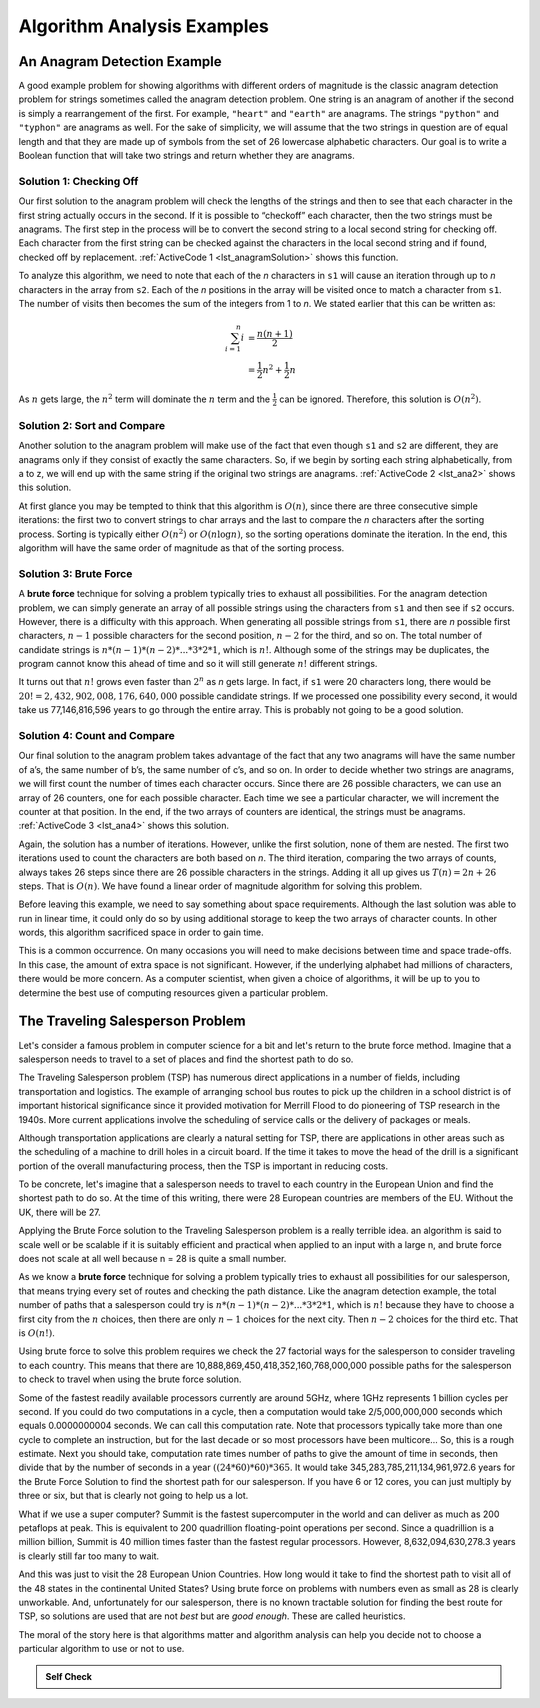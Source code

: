 ..  Copyright (C)  Jan Pearce
    This work is licensed under the Creative Commons Attribution-NonCommercial-ShareAlike 4.0 International License. To view a copy of this license, visit http://creativecommons.org/licenses/by-nc-sa/4.0/.

Algorithm Analysis Examples
----------------------------

An Anagram Detection Example
^^^^^^^^^^^^^^^^^^^^^^^^^^^^

A good example problem for showing algorithms with different orders of
magnitude is the classic anagram detection problem for strings sometimes
called the anagram detection problem. One
string is an anagram of another if the second is simply a rearrangement
of the first. For example, ``"heart"`` and ``"earth"`` are anagrams. The
strings ``"python"`` and ``"typhon"`` are anagrams as well. For the sake
of simplicity, we will assume that the two strings in question are of
equal length and that they are made up of symbols from the set of 26
lowercase alphabetic characters. Our goal is to write a Boolean function
that will take two strings and return whether they are anagrams.

Solution 1: Checking Off
~~~~~~~~~~~~~~~~~~~~~~~~

Our first solution to the anagram problem will check the lengths of the
strings and then to see that each character in the first string actually
occurs in the second. If it is possible to “checkoff” each character, then
the two strings must be anagrams. The first step in the
process will be to convert the second string to a local second string
for checking off.
Each character
from the first string can be checked against the characters in the local second string
and if found, checked off by replacement. :ref:`ActiveCode 1 <lst_anagramSolution>` shows this function.

.. _lst_anagramSolution:

.. tabbed:: ec5

  .. tab:: Python

    .. activecode:: active0py
        :caption: Checking Off Python

        #checks to see if the anagrams have the same number of characters

        def anagramSolution1(s1,s2):
            stillOK = True
            if len(s1) != len(s2):
                stillOK = False
                return stillOK

            lists2 = list(s2)
            pos1 = 0

            # checks to see if all of the letters are the same in both inputs
            while pos1 < len(s1) and stillOK:
                pos2 = 0
                found = False
                while pos2 < len(lists2) and not found:
                    if s1[pos1] == lists2[pos2]:
                        found = True
                    else:
                        pos2 = pos2 + 1

                if found:
                    lists2[pos2] = None
                else:
                    stillOK = False

                pos1 = pos1 + 1

            return stillOK

        def main():
            print(anagramSolution1('abcd','dcba'))
        main()

To analyze this algorithm, we need to note that each of the *n*
characters in ``s1`` will cause an iteration through up to *n*
characters in the array from ``s2``. Each of the *n* positions in the
array will be visited once to match a character from ``s1``. The number
of visits then becomes the sum of the integers from 1 to *n*. We stated
earlier that this can be written as:

.. math::

   \sum_{i=1}^{n} i &= \frac {n(n+1)}{2} \\
                    &= \frac {1}{2}n^{2} + \frac {1}{2}n

As :math:`n` gets large, the :math:`n^{2}` term will dominate the
:math:`n` term and the :math:`\frac {1}{2}` can be ignored.
Therefore, this solution is :math:`O(n^{2})`.

Solution 2: Sort and Compare
~~~~~~~~~~~~~~~~~~~~~~~~~~~~

Another solution to the anagram problem will make use of the fact that
even though ``s1`` and ``s2`` are different, they are anagrams only if
they consist of exactly the same characters. So, if we begin by sorting
each string alphabetically, from a to z, we will end up with the same
string if the original two strings are anagrams. :ref:`ActiveCode 2 <lst_ana2>` shows
this solution.

.. _lst_ana2:

.. tabbed:: ec6

  .. tab:: Python

    .. activecode:: active6py
        :caption: Sort and Compare

        # sorts anagrams in order from a-z, and then compares them
        def anagramSolution2(s1,s2):
            alist1 = list(s1)
            alist2 = list(s2)

            alist1.sort()
            alist2.sort()

            pos = 0
            matches = True

            while pos < len(s1) and matches:
                if alist1[pos]==alist2[pos]:
                    pos = pos + 1
                else:
                    matches = False

            return matches

        def main():
            print(anagramSolution2('abcde','edcba'))
        main()

At first glance you may be tempted to think that this algorithm is
:math:`O(n)`, since there are three consecutive simple iterations:
the first two to convert strings to char arrays and the last
to compare the *n*
characters after the sorting process. Sorting is typically either
:math:`O(n^{2})` or :math:`O(n\log n)`, so the sorting operations
dominate the iteration. In the end, this algorithm will have the
same order of magnitude as that of the sorting process.

Solution 3: Brute Force
~~~~~~~~~~~~~~~~~~~~~~~

A **brute force** technique for solving a problem typically tries to
exhaust all possibilities. For the anagram detection problem, we can
simply generate an array of all possible strings using the characters from
``s1`` and then see if ``s2`` occurs. However, there is a difficulty
with this approach. When generating all possible strings from ``s1``,
there are *n* possible first characters, :math:`n-1` possible
characters for the second position, :math:`n-2` for the third, and so
on. The total number of candidate strings is
:math:`n*(n-1)*(n-2)*...*3*2*1`, which is :math:`n!`. Although some
of the strings may be duplicates, the program cannot know this ahead of
time and so it will still generate :math:`n!` different strings.

It turns out that :math:`n!` grows even faster than :math:`2^{n}` as
*n* gets large. In fact, if ``s1`` were 20 characters long, there would
be :math:`20!=2,432,902,008,176,640,000` possible candidate strings.
If we processed one possibility every second, it would take us
77,146,816,596 years to go through the entire array. This is probably not
going to be a good solution.

Solution 4: Count and Compare
~~~~~~~~~~~~~~~~~~~~~~~~~~~~~

Our final solution to the anagram problem takes advantage of the fact
that any two anagrams will have the same number of a’s, the same number
of b’s, the same number of c’s, and so on. In order to decide whether
two strings are anagrams, we will first count the number of times each
character occurs. Since there are 26 possible characters, we can use an array
of 26 counters, one for each possible character. Each time we see a
particular character, we will increment the counter at that position. In
the end, if the two arrays of counters are identical, the strings must be
anagrams. :ref:`ActiveCode 3 <lst_ana4>` shows this solution.

.. _lst_ana4:

.. tabbed:: Count_and_Compare

  .. tab:: Python

    .. activecode:: active7py
        :caption: Count and Compare Python

        """ uses an array to count the number of a ocurrences of the two inputs
        if the number of occurrences is the same then the input is an anagram """

        def anagramSolution4(s1,s2):
            c1 = [0]*26
            c2 = [0]*26

            for i in range(len(s1)):
                pos = ord(s1[i])-ord('a')
                c1[pos] = c1[pos] + 1

            for i in range(len(s2)):
                pos = ord(s2[i])-ord('a')
                c2[pos] = c2[pos] + 1

            j = 0
            stillOK = True
            while j<26 and stillOK:
                if c1[j]==c2[j]:
                    j = j + 1
                else:
                    stillOK = False

            return stillOK

        def main():
            print(anagramSolution4('apple','pleap'))
        main()

Again, the solution has a number of iterations. However, unlike the
first solution, none of them are nested. The first two iterations used
to count the characters are both based on *n*. The third iteration,
comparing the two arrays of counts, always takes 26 steps since there are
26 possible characters in the strings. Adding it all up gives us
:math:`T(n)=2n+26` steps. That is :math:`O(n)`. We have found a
linear order of magnitude algorithm for solving this problem.

Before leaving this example, we need to say something about space
requirements. Although the last solution was able to run in linear time,
it could only do so by using additional storage to keep the two arrays of
character counts. In other words, this algorithm sacrificed space in
order to gain time.

This is a common occurrence. On many occasions you will need to make
decisions between time and space trade-offs. In this case, the amount of
extra space is not significant. However, if the underlying alphabet had
millions of characters, there would be more concern. As a computer
scientist, when given a choice of algorithms, it will be up to you to
determine the best use of computing resources given a particular
problem.

The Traveling Salesperson Problem
^^^^^^^^^^^^^^^^^^^^^^^^^^^^^^^^^

Let's consider a famous problem in computer science for a bit and let's
return to the brute force method. Imagine that a salesperson needs to travel to
a set of places and find the shortest path to do so.

The Traveling Salesperson problem (TSP) has numerous direct applications
in a number of fields, including transportation and logistics.
The example of arranging school bus routes to pick up the children in a
school district is of important historical significance since it provided
motivation for Merrill Flood to do pioneering of TSP research in the 1940s.
More current applications involve the scheduling of service calls or the
delivery of packages or meals.

Although transportation applications are clearly a natural setting for TSP,
there are applications in other areas such as the scheduling of a machine to drill
holes in a circuit board. If the time it takes to move the head of the drill
is a significant portion of the overall manufacturing process, then the TSP is
important in reducing costs.

To be concrete, let's imagine that a salesperson needs to travel to each country in the European Union
and find the shortest path to do so. At the time of this writing, there were
28 European countries are members of the EU. Without the UK, there will be 27.

Applying the Brute Force solution to the Traveling Salesperson problem is a really terrible idea.
an algorithm is said to scale well or be scalable if it is suitably efficient
and practical when applied to an input with a large n, and brute force does not scale
at all well because n = 28 is quite a small number.


As we know a **brute force** technique for solving a problem typically tries to exhaust all possibilities for our salesperson, that means trying every set of routes and checking the path distance.
Like the anagram detection example, the total number of paths that a salesperson could try is
:math:`n*(n-1)*(n-2)*...*3*2*1`, which is :math:`n!` because they have to choose
a first city from the :math:`n` choices,
then there are only :math:`n-1` choices for the next city.
Then :math:`n-2` choices for the third etc. That is :math:`O(n!)`.

Using brute force to solve this problem requires we check the 27 factorial ways
for the salesperson to consider traveling to each country.
This means that there are 10,888,869,450,418,352,160,768,000,000
possible paths for the salesperson to check to travel when using the brute force solution.

Some of the fastest readily available processors currently are around 5GHz, where 1GHz represents
1 billion cycles per second.
If you could do two computations in a cycle,
then a computation would take 2/5,000,000,000 seconds which equals 0.0000000004 seconds.
We can call this computation rate.
Note that processors typically take more than one cycle to complete an instruction,
but for the last decade or so most processors have been multicore…
So, this is a rough estimate. Next you should take, computation rate times
number of paths to give the amount of time in seconds,
then divide that by the number of seconds in a year :math:`((24*60)*60)*365`.
It would take 345,283,785,211,134,961,972.6 years for the
Brute Force Solution to find the shortest path for our salesperson.
If you have 6 or 12 cores, you can just multiply by three or six, but that is
clearly not going to help us a lot.

What if we use a super computer? Summit is the fastest supercomputer in the world
and can deliver as much as 200 petaflops at peak.
This is equivalent to 200 quadrillion floating-point operations per second.
Since a quadrillion is a million billion, Summit is 40 million times faster than the
fastest regular processors. However, 8,632,094,630,278.3 years is clearly still
far too many to wait.

And this was just to visit the 28 European Union Countries. How long would it
take to find the shortest path to visit all of the 48 states in the continental
United States?  Using brute force on problems with numbers even as small as
28 is clearly unworkable. And, unfortunately for our salesperson, there is no
known tractable solution for finding the best route for TSP, so solutions are
used that are not *best* but are *good enough*. These are called heuristics.

The moral of the story here is that algorithms matter and algorithm analysis can help
you decide not to choose a particular algorithm to use or not to use.

.. admonition:: Self Check

   .. mchoice:: analysis_1
       :answer_a: O(n)
       :answer_b: O(n<sup>2</sup>)
       :answer_c: O(log n)
       :answer_d: O(n<sup>3</sup>)
       :correct: b
       :feedback_a: No. In an example like this you want to count the nested loops, especially the loops that are dependent on the same variable, in this case, n.
       :feedback_b: Right! A nested loop like this is O(n<sup>2</sup>).
       :feedback_c: No. log n typically is indicated when the problem is iteratively made smaller
       :feedback_d: No. In an example like this you want to count the nested loops. especially the loops that are dependent on the same variable, in this case, n.

       Given the following code fragment, what is its Big-O running time?

        .. code-block:: python

          test = 0
          for i in range(n):
             for j in range(n):
                test = test + i * j

   .. mchoice:: analysis_2
       :answer_a: O(n)
       :answer_b: O(n<sup>2</sup>)
       :answer_c: O(log n)
       :answer_d: O(n<sup>3</sup>)
       :correct: a
       :feedback_a: Right! Even though there are two loops they are not nested.  You might think of this as O(2n) but we can ignore the constant 2.
       :feedback_b: No. Be careful, in counting loops you want to look carefully at whether or not the loops are nested.
       :feedback_c: No. log n typically is indicated when the problem is iteratively made smaller.
       :feedback_d: No. Be careful, in counting loops you want to look carefully at whether or not the loops are nested.

       Given the following code fragment what is its Big-O running time?

        .. code-block:: python

          test = 0
          for i in range(n):
             test = test + 1

          for j in range(n):
             test = test - 1

   .. mchoice:: analysis_3
       :answer_a: O(n)
       :answer_b: O(n<sup>2</sup>)
       :answer_c: O(log n)
       :answer_d: O(n<sup>3</sup>)
       :correct: c
       :feedback_a: No. Look carefully at the loop variable i.  Notice that the value of i is cut in half each time through the loop.  This is a big hint that the performance is better than O(n)
       :feedback_b: No. Check again, is this a nested loop?
       :feedback_c: Right! The value of i is cut in half each time through the loop so it will only take log n iterations.
       :feedback_d: No. Check again, is this a nested loop?

       Given the following code fragment what is its Big-O running time?

        .. code-block:: python

          i = n
          while i > 0:
             k = 2 + 2
             i = i // 2

   .. fillintheblank:: fill1512

       If an algorithm performing at :math:`O(n^{2})` has the integer 8 as input, what is the worst case scenario for the algorithm?

       - :64: Correct!
         :16: That would be 2n, which would be simplified as n.
         :8: That would be n.
         :.*: Wrong, Try again!

